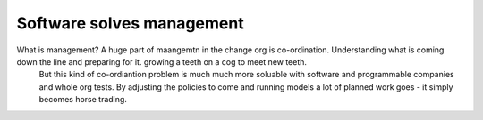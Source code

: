 Software solves management
--------------------------

What is management? A huge part of maangemtn in the change org is co-ordination.  Understanding what is coming down the line and preparing for it. growing a teeth on a cog to meet new teeth.
      But this kind of co-ordiantion problem is much much more soluable with software and programmable companies and whole org tests. By adjusting the policies to come and running models a lot of planned work goes - it simply becomes horse trading.  

